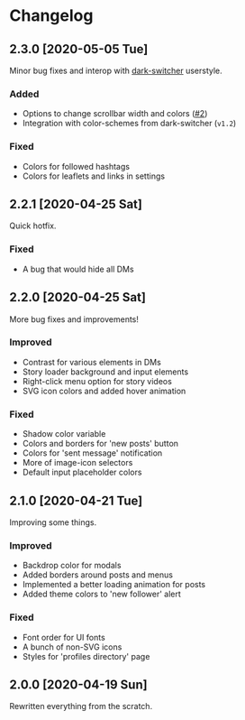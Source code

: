 #+STARTUP: nofold

* Changelog
** 2.3.0 [2020-05-05 Tue]
Minor bug fixes and interop with [[https://gitlab.com/vednoc/dark-switcher][dark-switcher]] userstyle.

*** Added
- Options to change scrollbar width and colors ([[https://github.com/vednoc/dark-instagram/pull/2][#2]])
- Integration with color-schemes from dark-switcher (=v1.2=)

*** Fixed
- Colors for followed hashtags
- Colors for leaflets and links in settings

** 2.2.1 [2020-04-25 Sat]
Quick hotfix.

*** Fixed
- A bug that would hide all DMs

** 2.2.0 [2020-04-25 Sat]
More bug fixes and improvements!

*** Improved
- Contrast for various elements in DMs
- Story loader background and input elements
- Right-click menu option for story videos
- SVG icon colors and added hover animation

*** Fixed
- Shadow color variable
- Colors and borders for 'new posts' button
- Colors for 'sent message' notification
- More of image-icon selectors
- Default input placeholder colors

** 2.1.0 [2020-04-21 Tue]
Improving some things.

*** Improved
- Backdrop color for modals
- Added borders around posts and menus
- Implemented a better loading animation for posts
- Added theme colors to 'new follower' alert

*** Fixed
- Font order for UI fonts
- A bunch of non-SVG icons
- Styles for 'profiles directory' page

** 2.0.0 [2020-04-19 Sun]
Rewritten everything from the scratch.
